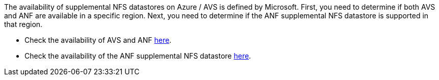 The availability of supplemental NFS datastores on Azure / AVS is defined by Microsoft.  First, you need to determine if both AVS and ANF are available in a specific region.  Next, you need to determine if the ANF supplemental NFS datastore is supported in that region.

* Check the availability of AVS and ANF link:https://azure.microsoft.com/en-us/global-infrastructure/services/?products=netapp,azure-vmware&regions=all[here].
* Check the availability of the ANF supplemental NFS datastore link:https://docs.microsoft.com/en-us/azure/azure-vmware/attach-azure-netapp-files-to-azure-vmware-solution-hosts?tabs=azure-portal#supported-regions[here].

//[role="tabbed-block"]
//====
//.Americas
//--
//[width=100%,cols="25%, 25%, 25%, 25%", frame=none, grid=rows]]
//|===
//| *Azure Region* | *AVS Availability* | *ANF Availability* | *NFS Datastore Availability*
//| Central US | Yes | Yes | Yes
//| East US | Yes | Yes | Yes
//| East US 2 | No | Yes | No
//| North Central US | Yes | Yes | Yes
//| South Central US | Yes | Yes | Yes
//| West Central US | No | No | No
//| West US | Yes | Yes | Yes
//| West US2 | No | Yes | No
//| West US3 | GA: H1-2023 | Yes | Yes
//| Canada Central | Yes | Yes | Yes
//| Canada East | Yes | Yes | Yes
//| Brazil South | Yes | Yes | Yes
//| Brazil Southeast | No | GA: Q2-2022 | No
//|===
//
//Last updated on: June 7, 2022.
//--
//.EMEA
//--
//[[width=100%,cols="25%, 25%, 25%, 25%", frame=none, grid=rows]]
//|===
//| *Azure Region* | *AVS Availability* | *ANF Availability* | *NFS Datastore Availability*
//| North Europe | Yes | Yes | Yes
//| West Europe | No | Yes | No
//| France Central | Yes | Yes | Yes
//| France South | No | GA: H2-2022 | No
//| Germany North | No | Yes | No
//| Germany West Central | Yes | Yes | Yes
//| Norway East | No | Yes | No
//| Norway West | No | Yes | No
//| Sweden Central | GA: Q2-2022 | GA: Q2-2022 | No
//| Sweden South | No | No | No
//| Switzerland North | No | Yes | No
//| Switzerland West | No | Yes | No
//| UAE Central | No | Yes | No
//| UAE North | No | Yes | No
//| UK South | Yes | Yes | Yes
//| UK West | Yes | Yes | Yes
//|===
//
//Last updated on: June 7, 2022.
//--
//.Asia Pacific
//--
//[width=100%,cols="25%, 25%, 25%, 25%", frame=none, grid=rows]]
//|===
//| *Azure Region* | *AVS Availability* | *ANF Availability* | *NFS Datastore Availability*
//| Australia East | Yes | Yes | Yes
//| Australia Southeast | Yes | Yes | Yes
//| Australia Central | No | Yes | No
//| Japan East | Yes | Yes | No
//| Japan West | Yes | Yes | Yes
//| East Asia | No | Yes | No
//| Southeast Asia | Yes | Yes | Yes
//| Central India | No | Yes | No
//| South India | No | Yes | No
//| Korea Central | No | Yes | No
//|===
//
//Last updated on: June 20, 2022.
//====
